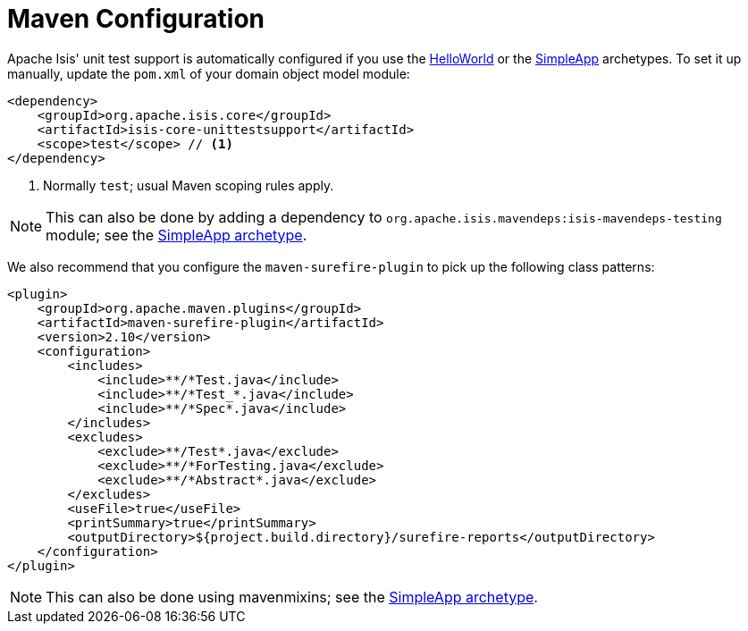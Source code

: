 [[_ugtst_unit-test-support_maven-configuration]]
= Maven Configuration
:Notice: Licensed to the Apache Software Foundation (ASF) under one or more contributor license agreements. See the NOTICE file distributed with this work for additional information regarding copyright ownership. The ASF licenses this file to you under the Apache License, Version 2.0 (the "License"); you may not use this file except in compliance with the License. You may obtain a copy of the License at. http://www.apache.org/licenses/LICENSE-2.0 . Unless required by applicable law or agreed to in writing, software distributed under the License is distributed on an "AS IS" BASIS, WITHOUT WARRANTIES OR  CONDITIONS OF ANY KIND, either express or implied. See the License for the specific language governing permissions and limitations under the License.
:_basedir: ../../
:_imagesdir: images/


Apache Isis' unit test support is automatically configured if you use the xref:../ugfun/ugfun.adoc#_ugfun_getting-started_helloworld-archetype[HelloWorld] or the xref:../ugfun/ugfun.adoc#_ugfun_getting-started_simpleapp-archetype[SimpleApp] archetypes.
To set it up manually, update the `pom.xml` of your domain object model module:

[source,xml]
----
<dependency>
    <groupId>org.apache.isis.core</groupId>
    <artifactId>isis-core-unittestsupport</artifactId>
    <scope>test</scope> // <1>
</dependency>
----
<1> Normally `test`; usual Maven scoping rules apply.


[NOTE]
====
This can also be done by adding a dependency to `org.apache.isis.mavendeps:isis-mavendeps-testing` module; see the xref:../ugfun/ugfun.adoc#_ugfun_getting-started_simpleapp-archetype[SimpleApp archetype].
====


We also recommend that you configure the `maven-surefire-plugin` to pick up the following class patterns:

[source,xml]
----
<plugin>
    <groupId>org.apache.maven.plugins</groupId>
    <artifactId>maven-surefire-plugin</artifactId>
    <version>2.10</version>
    <configuration>
        <includes>
            <include>**/*Test.java</include>
            <include>**/*Test_*.java</include>
            <include>**/*Spec*.java</include>
        </includes>
        <excludes>
            <exclude>**/Test*.java</exclude>
            <exclude>**/*ForTesting.java</exclude>
            <exclude>**/*Abstract*.java</exclude>
        </excludes>
        <useFile>true</useFile>
        <printSummary>true</printSummary>
        <outputDirectory>${project.build.directory}/surefire-reports</outputDirectory>
    </configuration>
</plugin>
----

[NOTE]
====
This can also be done using mavenmixins; see the xref:../ugfun/ugfun.adoc#_ugfun_getting-started_simpleapp-archetype[SimpleApp archetype].
====
